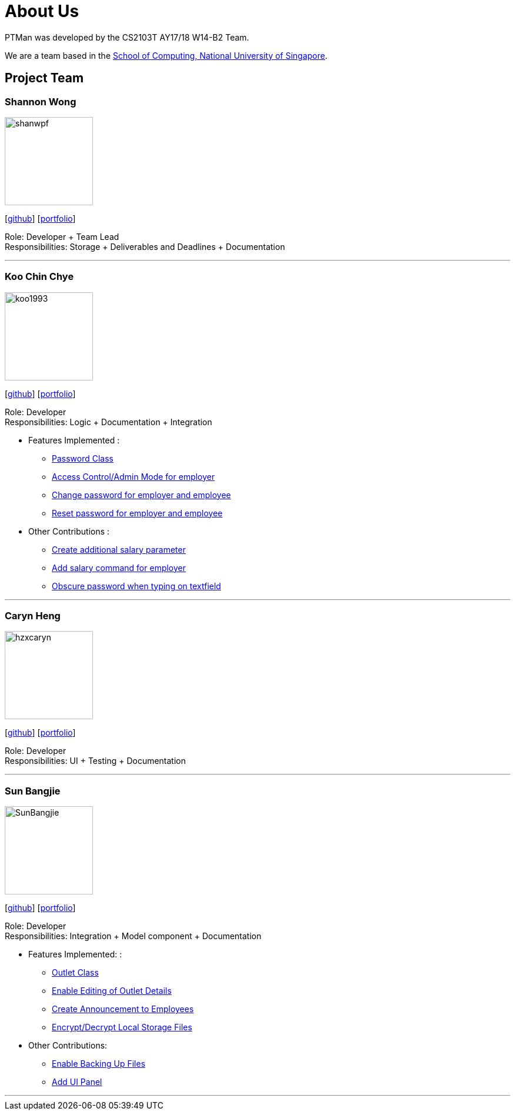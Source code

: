 = About Us
:relfileprefix: team/
:imagesDir: images
:stylesDir: stylesheets

PTMan was developed by the CS2103T AY17/18 W14-B2 Team.

We are a team based in the http://www.comp.nus.edu.sg[School of Computing, National University of Singapore].

== Project Team

=== Shannon Wong
image::shanwpf.jpg[width="150", align="left"]
{empty}[https://github.com/shanwpf[github]] [<<shanwpf#, portfolio>>]

Role: Developer + Team Lead +
Responsibilities: Storage + Deliverables and Deadlines + Documentation

'''

=== Koo Chin Chye
image::koo1993.jpg[width="150", align="left"]
{empty}[http://github.com/koo1993[github]] [<<koo1993#, portfolio>>]

Role: Developer +
Responsibilities: Logic + Documentation + Integration

* Features Implemented : +
** https://github.com/CS2103JAN2018-W14-B2/main/pull/20[Password Class]
** https://github.com/CS2103JAN2018-W14-B2/main/pull/65[Access Control/Admin Mode for employer]
** https://github.com/CS2103JAN2018-W14-B2/main/pull/101[Change password for employer and employee]
** https://github.com/CS2103JAN2018-W14-B2/main/pull/113[Reset password for employer and employee]


* Other Contributions : +
** https://github.com/CS2103JAN2018-W14-B2/main/pull/32[Create additional salary parameter]
** https://github.com/CS2103JAN2018-W14-B2/main/pull/198[Add salary command for employer]
** https://github.com/CS2103JAN2018-W14-B2/main/pull/132[Obscure password when typing on textfield]


'''

=== Caryn Heng
image::hzxcaryn.jpg[width="150", align="left"]
{empty}[http://github.com/hzxcaryn[github]] [<<hzxcaryn#, portfolio>>]

Role: Developer +
Responsibilities: UI + Testing + Documentation

'''

=== Sun Bangjie
image::SunBangjie.JPG[width="150", align="left"]
{empty}[http://github.com/SunBangjie[github]] [<<SunBangjie#, portfolio>>]

Role: Developer +
Responsibilities: Integration + Model component + Documentation

* Features Implemented: : +
** https://github.com/CS2103JAN2018-W14-B2/main/pull/27[Outlet Class]
** https://github.com/CS2103JAN2018-W14-B2/main/pull/60[Enable Editing of Outlet Details]
** https://github.com/CS2103JAN2018-W14-B2/main/pull/96[Create Announcement to Employees]
** https://github.com/CS2103JAN2018-W14-B2/main/pull/193[Encrypt/Decrypt Local Storage Files]

* Other Contributions:
** https://github.com/CS2103JAN2018-W14-B2/main/pull/208[Enable Backing Up Files]
** https://github.com/CS2103JAN2018-W14-B2/main/pull/94/files[Add UI Panel]

'''

